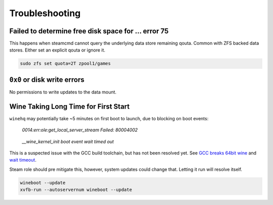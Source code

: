 .. _service-steam-troubleshooting:

Troubleshooting
###############

.. _service-steam-troubleshooting-space:

Failed to determine free disk space for ... error 75
****************************************************
This happens when steamcmd cannot query the underlying data store remaining
qouta. Common with ZFS backed data stores. Either set an explicit qouta or
ignore it.

.. code-block::

  sudo zfs set quota=2T zpool1/games

.. _service-steam-troubleshooting-disk:

``0x0`` or disk write errors
****************************
No permissions to write updates to the data mount.

.. code-block:: bash
  :caption: Explicitly set permissions for Conan Exiles files.

  chown -R conan:conan /data/server/ConanSandbox

.. _service-steam-troubleshooting-wine:

Wine Taking Long Time for First Start
*************************************
``winehq`` may potentially take ~5 minutes on first boot to launch, due to
blocking on boot events:

.. pull-quote::
  *0014:err:ole:get_local_server_stream Failed: 80004002*

.. pull-quote::
  *__wine_kernel_init boot event wait timed out*

This is a suspected issue with the GCC build toolchain, but has not been
resolved yet. See `GCC breaks 64bit wine <https://bugs.winehq.org/show_bug.cgi?id=38653>`_
and `wait timeout <https://ubuntuforums.org/archive/index.php/t-1499348.html>`_.

Steam role should pre mitigate this, however, system updates could change that.
Letting it run will resolve itself.

.. code-block:: bash

  wineboot --update
  xvfb-run --autoservernum wineboot --update
